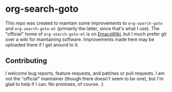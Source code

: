 * org-search-goto

This repo was created to maintain some improvements to =org-search-goto= and =org-search-goto-ml= (primarily the latter, since that's what I use).  The "official" home of =org-search-goto-ml= is on [[https://www.emacswiki.org/emacs/org-search-goto-ml.el][EmacsWiki]], but I much prefer git over a wiki for maintaining software.  Improvements made here may be uploaded there if I get around to it.

** Contributing

I welcome bug reports, feature requests, and patches or pull requests.  I am not the "official" maintainer (though there doesn't seem to be one), but I'm glad to help if I can.  No promises, of course.  :)

